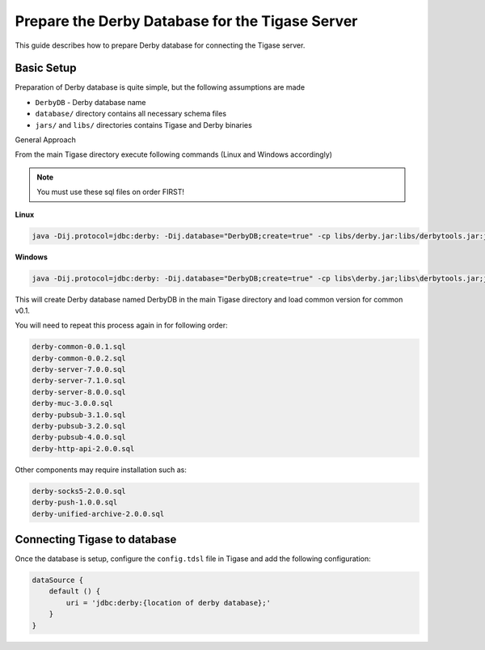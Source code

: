 Prepare the Derby Database for the Tigase Server
^^^^^^^^^^^^^^^^^^^^^^^^^^^^^^^^^^^^^^^^^^^^^^^^^^^^^^^

This guide describes how to prepare Derby database for connecting the Tigase server.

Basic Setup
~~~~~~~~~~~~~~~~~~~~~~~~~~~~~~~~~~~~~~~~~~~~~
Preparation of Derby database is quite simple, but the following assumptions are made

-  ``DerbyDB`` - Derby database name

-  ``database/`` directory contains all necessary schema files

-  ``jars/`` and ``libs/`` directories contains Tigase and Derby binaries

General Approach

From the main Tigase directory execute following commands (Linux and Windows accordingly)

.. Note::

   You must use these sql files on order FIRST!

**Linux**

.. code:: sh

   java -Dij.protocol=jdbc:derby: -Dij.database="DerbyDB;create=true" -cp libs/derby.jar:libs/derbytools.jar:jars/tigase-server.jar org.apache.derby.tools.ij database/derby-common-0.0.1.sql

**Windows**

.. code:: sh

   java -Dij.protocol=jdbc:derby: -Dij.database="DerbyDB;create=true" -cp libs\derby.jar;libs\derbytools.jar;jars\tigase-server.jar org.apache.derby.tools.ij "database\derby-common-0.0.1.sql"

This will create Derby database named DerbyDB in the main Tigase directory and load common version for common v0.1.

You will need to repeat this process again in for following order:

.. code:: list

   derby-common-0.0.1.sql
   derby-common-0.0.2.sql
   derby-server-7.0.0.sql
   derby-server-7.1.0.sql
   derby-server-8.0.0.sql
   derby-muc-3.0.0.sql
   derby-pubsub-3.1.0.sql
   derby-pubsub-3.2.0.sql
   derby-pubsub-4.0.0.sql
   derby-http-api-2.0.0.sql

Other components may require installation such as:

.. code:: list

   derby-socks5-2.0.0.sql
   derby-push-1.0.0.sql
   derby-unified-archive-2.0.0.sql

Connecting Tigase to database
~~~~~~~~~~~~~~~~~~~~~~~~~~~~~~~~~~~~~~~~~~~~~

Once the database is setup, configure the ``config.tdsl`` file in Tigase and add the following configuration:

.. code:: properties

   dataSource {
       default () {
           uri = 'jdbc:derby:{location of derby database};'
       }
   }